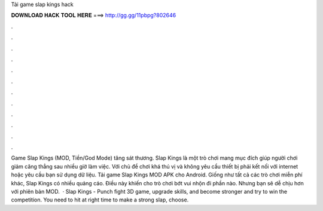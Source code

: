 Tải game slap kings hack

𝐃𝐎𝐖𝐍𝐋𝐎𝐀𝐃 𝐇𝐀𝐂𝐊 𝐓𝐎𝐎𝐋 𝐇𝐄𝐑𝐄 ===> http://gg.gg/11pbpg?802646

.

.

.

.

.

.

.

.

.

.

.

.

Game Slap Kings (MOD, Tiền/God Mode) tăng sát thương. Slap Kings là một trò chơi mang mục đích giúp người chơi giảm căng thẳng sau nhiều giờ làm việc. Với chủ đề chơi khá thú vị và không yêu cầu thiết bị phải kết nối với internet hoặc yêu cầu bạn sử dụng dữ liệu. Tải game Slap Kings MOD APK cho Android. Giống như tất cả các trò chơi miễn phí khác, Slap Kings có nhiều quảng cáo. Điều này khiến cho trò chơi bớt vui nhộn đi phần nào. Nhưng bạn sẽ dễ chịu hơn với phiên bản MOD.  · Slap Kings - Punch fight 3D game, upgrade skills, and become stronger and try to win the competition. You need to hit at right time to make a strong slap, choose.